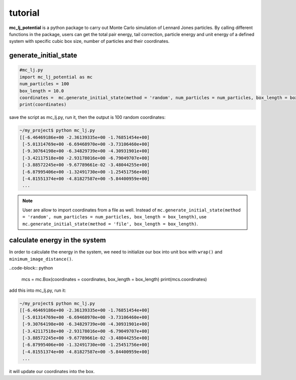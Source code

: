 .. _tutorial:

========
tutorial
========

**mc_lj_potential** is a python package to carry out Monte Carlo simulation of Lennard Jones particles. By calling different functions in the package, users can get the total pair energy, tail correction, particle energy and unit energy of a defined system with specific cubic box size, number of particles and their coordinates.

generate_initial_state
++++++++++++++++++++++

.. code-block:: python

    #mc_lj.py
    import mc_lj_potential as mc
    num_particles = 100
    box_length = 10.0
    coordinates =  mc.generate_initial_state(method = 'random', num_particles = num_particles, box_length = box_length)
    print(coordinates)

save the script as mc_lj.py, run it, then the output is 100 random coordinates:

.. code-block:: bash

    ~/my_project$ python mc_lj.py
    [[-6.46469186e+00 -2.36139335e+00 -1.76851454e+00]
     [-5.01314769e+00 -6.69468970e+00 -3.73106460e+00]
     [-9.30764198e+00 -6.34829739e+00 -4.30931901e+00]
     [-3.42117518e+00 -2.93178016e+00 -6.79049707e+00]
     [-3.88572245e+00 -9.67789661e-02 -3.48044255e+00]
     [-6.87995406e+00 -1.32491730e+00 -1.25451756e+00]
     [-4.81551374e+00 -4.81827587e+00 -5.84400959e+00]
     ...

.. note::
    User are allow to import coordinates from a file as well. Instead of ``mc.generate_initial_state(method = 'random', num_particles = num_particles, box_length = box_length)``, use ``mc.generate_initial_state(method = 'file', box_length = box_length)``.

calculate energy in the system
++++++++++++++++++++++++++++++

In order to calculate the energy in the system, we need to initialize our box into unit box with ``wrap()`` and ``minimum_image_distance()``.

..code-block:: python

    mcs = mc.Box(coordinates = coordinates, box_length = box_length)
    print(mcs.coordinates)

add this into mc_lj.py, run it:

.. code-block:: bash

    ~/my_project$ python mc_lj.py
    [[-6.46469186e+00 -2.36139335e+00 -1.76851454e+00]
     [-5.01314769e+00 -6.69468970e+00 -3.73106460e+00]
     [-9.30764198e+00 -6.34829739e+00 -4.30931901e+00]
     [-3.42117518e+00 -2.93178016e+00 -6.79049707e+00]
     [-3.88572245e+00 -9.67789661e-02 -3.48044255e+00]
     [-6.87995406e+00 -1.32491730e+00 -1.25451756e+00]
     [-4.81551374e+00 -4.81827587e+00 -5.84400959e+00]
     ...

it will update our coordinates into the box.


